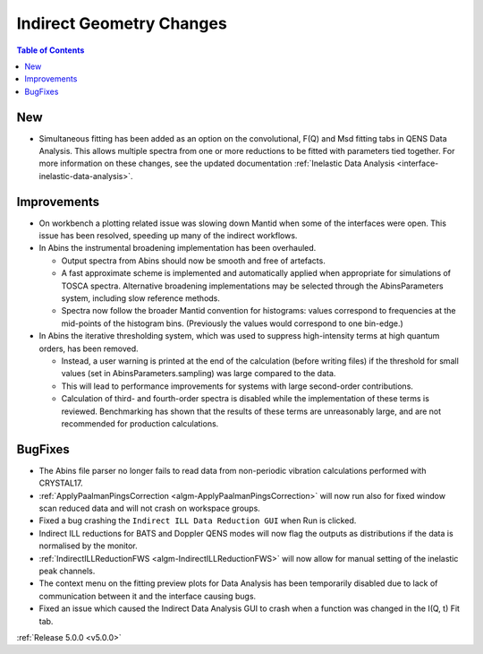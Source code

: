 =========================
Indirect Geometry Changes
=========================

.. contents:: Table of Contents
   :local:

.. figure::  ../../images/ConvFitFull.png
   :height: 400px
   :align: center

New
###

- Simultaneous fitting has been added as an option on the convolutional, F(Q) and Msd fitting tabs in QENS Data Analysis. This allows multiple spectra from one or more reductions
  to be fitted with parameters tied together. For more information on these changes, see the updated documentation :ref:`Inelastic Data Analysis <interface-inelastic-data-analysis>`.

Improvements
############

- On workbench a plotting related issue was slowing down Mantid when some of the interfaces were open. This issue has been resolved, speeding up many of the indirect workflows.

- In Abins the instrumental broadening implementation has been overhauled.

  - Output spectra from Abins should now be smooth and free of artefacts.
  - A fast approximate scheme is implemented and automatically applied
    when appropriate for simulations of TOSCA spectra. Alternative
    broadening implementations may be selected through the
    AbinsParameters system, including slow reference methods.
  - Spectra now follow the broader Mantid convention for histograms:
    values correspond to frequencies at the mid-points of the
    histogram bins. (Previously the values would correspond to one
    bin-edge.)

- In Abins the iterative thresholding system, which was used to
  suppress high-intensity terms at high quantum orders, has been
  removed.

  - Instead, a user warning is printed at the end of the calculation
    (before writing files) if the threshold for small values (set in
    AbinsParameters.sampling) was large compared to the data.
  - This will lead to performance improvements for systems with
    large second-order contributions.
  - Calculation of third- and fourth-order spectra is disabled while
    the implementation of these terms is reviewed. Benchmarking has
    shown that the results of these terms are unreasonably large, and
    are not recommended for production calculations.

BugFixes
########

- The Abins file parser no longer fails to read data from non-periodic vibration calculations performed with CRYSTAL17.
- :ref:`ApplyPaalmanPingsCorrection <algm-ApplyPaalmanPingsCorrection>` will now run also for fixed window scan reduced data and will not crash on workspace groups.
- Fixed a bug crashing the ``Indirect ILL Data Reduction GUI`` when Run is clicked.
- Indirect ILL reductions for BATS and Doppler QENS modes will now flag the outputs as distributions if the data is normalised by the monitor.
- :ref:`IndirectILLReductionFWS <algm-IndirectILLReductionFWS>` will now allow for manual setting of the inelastic peak channels.
- The context menu on the fitting preview plots for Data Analysis has been temporarily disabled due to lack of communication between it and the interface causing bugs.
- Fixed an issue which caused the Indirect Data Analysis GUI to crash when a function was changed in the I(Q, t) Fit tab.

:ref:`Release 5.0.0 <v5.0.0>`
